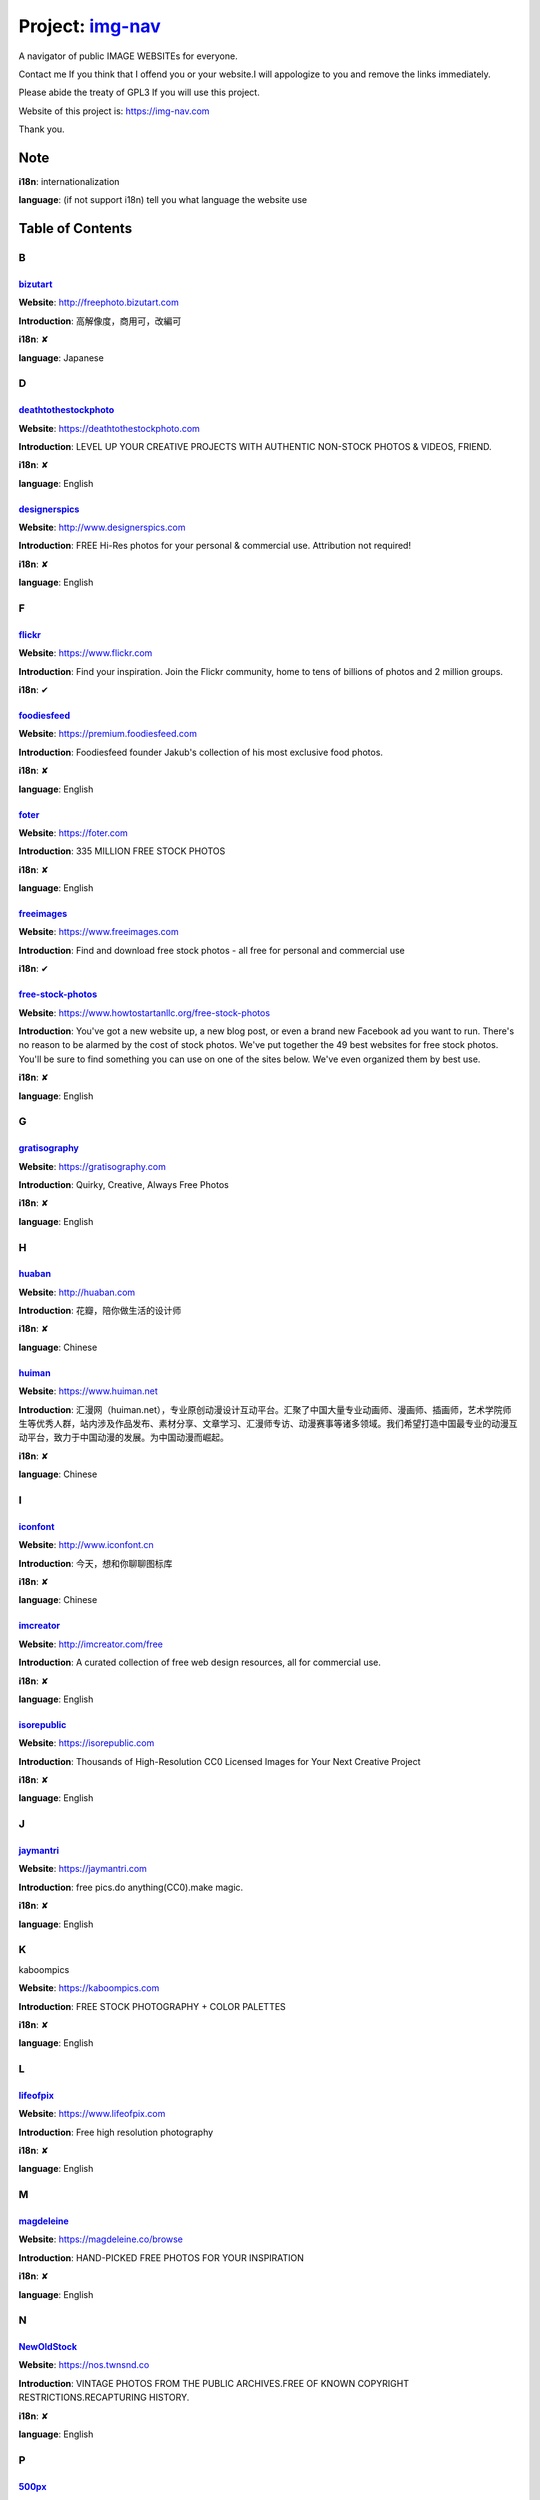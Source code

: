 Project: img-nav_
+++++++++++++++++

A navigator of public IMAGE WEBSITEs for everyone.

Contact me If you think that I offend you or your website.I will appologize to you and remove the links immediately.

Please abide the treaty of GPL3 If you will use this project.

Website of this project is: https://img-nav.com

Thank you.


Note
====

**i18n**: internationalization

**language**: (if not support i18n) tell you what language the website use


Table of Contents
=================

B
^

bizutart_
---------

**Website**: http://freephoto.bizutart.com

**Introduction**: 高解像度，商用可，改編可

**i18n**: ✘

**language**: Japanese

D
^

deathtothestockphoto_
---------------------

**Website**: https://deathtothestockphoto.com

**Introduction**: LEVEL UP YOUR CREATIVE PROJECTS WITH AUTHENTIC NON-STOCK PHOTOS & VIDEOS, FRIEND.

**i18n**: ✘

**language**: English

designerspics_
---------------------

**Website**: http://www.designerspics.com

**Introduction**: FREE Hi-Res photos for your personal & commercial use.  Attribution not required!

**i18n**: ✘

**language**: English

F
^

flickr_
-------

**Website**: https://www.flickr.com

**Introduction**: Find your inspiration. Join the Flickr community, home to tens of billions of photos and 2 million groups.

**i18n**: ✔

foodiesfeed_
------------

**Website**: https://premium.foodiesfeed.com

**Introduction**: Foodiesfeed founder Jakub's collection of his most exclusive food photos.

**i18n**: ✘

**language**: English

foter_
------

**Website**: https://foter.com

**Introduction**: 335 MILLION FREE STOCK PHOTOS

**i18n**: ✘

**language**: English


freeimages_
-----------

**Website**: https://www.freeimages.com

**Introduction**: Find and download free stock photos - all free for personal and commercial use

**i18n**: ✔

free-stock-photos_
------------------

**Website**: https://www.howtostartanllc.org/free-stock-photos

**Introduction**: You've got a new website up, a new blog post, or even a brand new Facebook ad you want to run. There's no reason to be alarmed by the cost of stock photos. We've put together the 49 best websites for free stock photos. You'll be sure to find something you can use on one of the sites below. We've even organized them by best use.

**i18n**: ✘

**language**: English

G
^

gratisography_
--------------

**Website**: https://gratisography.com

**Introduction**: Quirky, Creative, Always Free Photos

**i18n**: ✘

**language**: English

H
^

huaban_
-------

**Website**: http://huaban.com

**Introduction**: 花瓣，陪你做生活的设计师

**i18n**: ✘

**language**: Chinese

huiman_
-------

**Website**: https://www.huiman.net

**Introduction**: 汇漫网（huiman.net），专业原创动漫设计互动平台。汇聚了中国大量专业动画师、漫画师、插画师，艺术学院师生等优秀人群，站内涉及作品发布、素材分享、文章学习、汇漫师专访、动漫赛事等诸多领域。我们希望打造中国最专业的动漫互动平台，致力于中国动漫的发展。为中国动漫而崛起。

**i18n**: ✘

**language**: Chinese

I
^

iconfont_
---------

**Website**: http://www.iconfont.cn

**Introduction**: 今天，想和你聊聊图标库

**i18n**: ✘

**language**: Chinese

imcreator_
----------

**Website**: http://imcreator.com/free

**Introduction**: A curated collection of free web design resources, all for commercial use.

**i18n**: ✘

**language**: English

isorepublic_
------------

**Website**: https://isorepublic.com

**Introduction**: Thousands of High-Resolution CC0 Licensed Images for Your Next Creative Project

**i18n**: ✘

**language**: English

J
^

jaymantri_
----------

**Website**: https://jaymantri.com

**Introduction**: free pics.do anything(CC0).make magic.

**i18n**: ✘

**language**: English

K
^

kaboompics

**Website**: https://kaboompics.com

**Introduction**: FREE STOCK PHOTOGRAPHY + COLOR PALETTES

**i18n**: ✘

**language**: English

L
^

lifeofpix_
----------

**Website**: https://www.lifeofpix.com

**Introduction**: Free high resolution photography

**i18n**: ✘

**language**: English

M
^

magdeleine_
-----------

**Website**: https://magdeleine.co/browse

**Introduction**: HAND-PICKED FREE PHOTOS FOR YOUR INSPIRATION

**i18n**: ✘

**language**: English

N
^

NewOldStock_
------------

**Website**: https://nos.twnsnd.co

**Introduction**: VINTAGE PHOTOS FROM THE PUBLIC ARCHIVES.FREE OF KNOWN COPYRIGHT RESTRICTIONS.RECAPTURING HISTORY.

**i18n**: ✘

**language**: English

P
^

500px_
------

**Website**: https://500px.com

**Introduction**: Get inspired and share your best photos

**i18n**: ✘

**language**: English


pexels_
-------

**Website**: https://www.pexels.com

**Introduction**: The best free stock photos shared by talented photographers.

**i18n**: ✘

**language**: English


picjumbo_
---------

**Website**: https://picjumbo.com

**Introduction**: Free stock photos

**i18n**: ✘

**language**: English

pinterest_
----------

**Website**: https://www.pinterest.com

**Introduction**: Waterfall!

**i18n**: ✔

pixabay_
--------

**Website**: https://pixabay.com

**Introduction**: Pixabay · 惊人的免费图片

**i18n**: ✔

pixta_
------

**Website**: https://pixta.jp

**Introduction**: 画像ならPIXTA！ 3,700万点以上の写真素材・イラスト素材・動画素材・音楽素材をご用意

**i18n**: ✘

**language**: Japanese

pngimg_
-------

**Website**: http://pngimg.com

**Introduction**: PNG images and cliparts for web design

**i18n**: ✘

**language**: English

S
^

skuawk_
-------

**Website**: http://skuawk.com

**Introduction**: Create a positive atmosphere, on-demand

**i18n**: ✘

**language**: English

ssyer_
------

**Website**: https://www.ssyer.com/home

**Introduction**: 沙沙野，让作品遇见全世界！

**i18n**: ✘

**language**: Chinese

streetwill_
-----------

**Website**: http://www.streetwill.co

**Introduction**: Free vintage photos to use any way you want.

**i18n**: ✘

**language**: English

stocksnap_
----------

**Website**: https://stocksnap.io

**Introduction**: Hundreds of high resolution images added weekly. Free from `copyright restrictions<https://stocksnap.io/license>`_.

**i18n**: ✘

**language**: English

superfamous_
------------

**Website**: https://images.superfamous.com

**Introduction**: The Superfamous Images are available under the conditions of a Creative Commons Attribution 3.0 license. This means that you can use the work for your own purposes if credit is provided.

**i18n**: ✘

**language**: English

U
^

unsplash_
---------

**Website**: https://unsplash.com

**Introduction**: Beautiful, free photos. Gifted by the world’s most generous community of photographers. 🎁

**i18n**: ✘

**language**: English

V
^

visualhunt_
-----------

**Website**: https://visualhunt.com

**Introduction**: We hunt free high quality stock photos.

**i18n**: ✘

**language**: English

.. _img-nav: https://img-nav.com
.. _bizutart: http://freephoto.bizutart.com
.. _deathtothestockphoto: https://deathtothestockphoto.com
.. _designerspics: http://www.designerspics.com
.. _flickr: https://www.flickr.com
.. _foodiesfeed: https://premium.foodiesfeed.com
.. _foter: https://foter.com
.. _freeimages: https://www.freeimages.com
.. _free-stock-photos: https://www.howtostartanllc.org/free-stock-photos
.. _gratisography: https://gratisography.com
.. _huaban: http://huaban.com
.. _huiman: https://www.huiman.net
.. _iconfont: http://www.iconfont.cn
.. _imcreator: http://imcreator.com/free
.. _isorepublic: https://isorepublic.com
.. _jaymantri: https://jaymantri.com
.. _kaboompics: https://kaboompics.com
.. _lifeofpix: https://www.lifeofpix.com
.. _magdeleine: https://magdeleine.co/browse
.. _NewOldStock: https://nos.twnsnd.co
.. _500px: https://500px.com
.. _pexels: https://www.pexels.com
.. _picjumbo: https://picjumbo.com
.. _pinterest: https://www.pinterest.com
.. _pixabay: https://pixabay.com
.. _pixta: https://pixta.jp
.. _pngimg: http://pngimg.com
.. _skuawk: http://skuawk.com
.. _ssyer: https://www.ssyer.com/home
.. _streetwill: http://www.streetwill.co
.. _stocksnap: https://stocksnap.io
.. _superfamous: https://images.superfamous.com
.. _unsplash: https://unsplash.com
.. _visualhunt: https://visualhunt.com/
